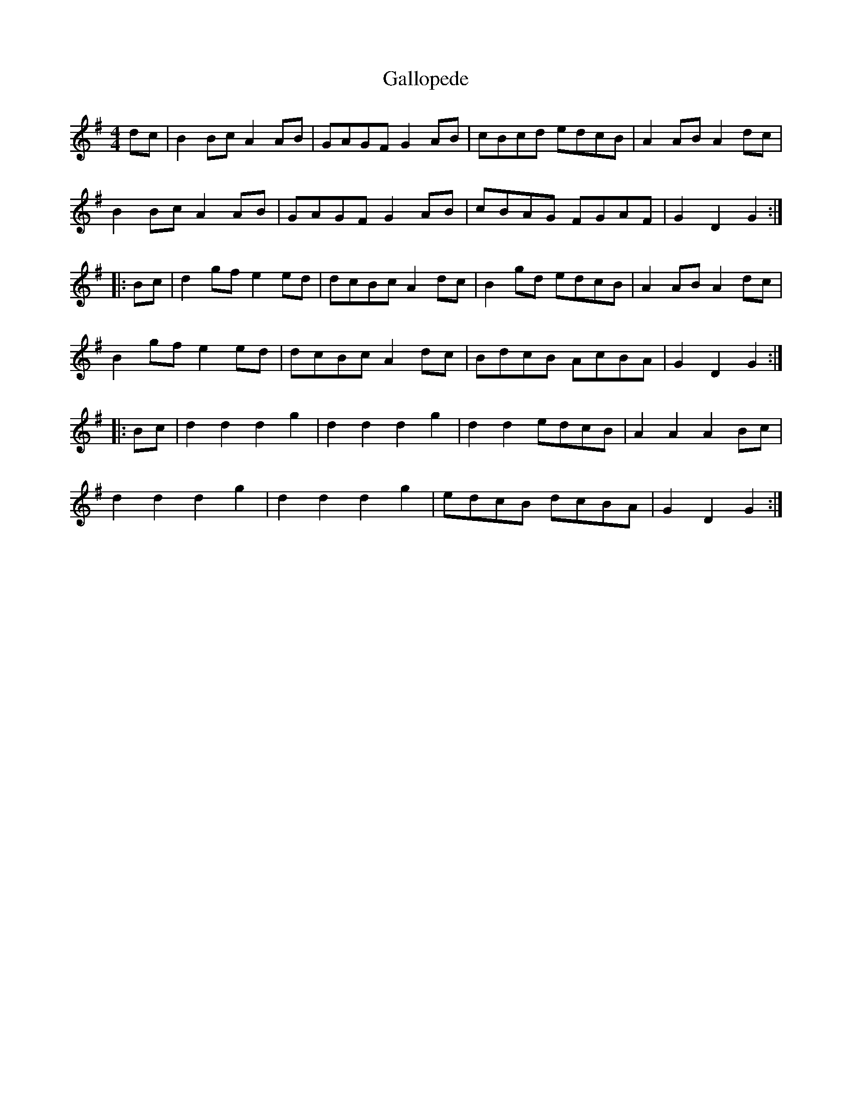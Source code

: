 X:29
T:Gallopede
R:reel
M:4/4
Z:Transcribed to abc by Mary Lou Knack
K:G
dc | B2Bc A2AB | GAGF G2AB | cBcd edcB | A2AB A2dc |
B2Bc A2AB | GAGF G2AB | cBAG FGAF | G2D2 G2 ::
Bc | d2gf e2ed | dcBc A2dc | B2gd edcB | A2AB A2dc |
B2gf e2ed | dcBc A2dc | BdcB AcBA | G2D2 G2  ::
Bc | d2d2 d2g2 | d2d2 d2g2 | d2d2 edcB | A2A2 A2Bc |
d2d2 d2g2 | d2d2 d2g2 | edcB dcBA | G2D2 G2 :|
